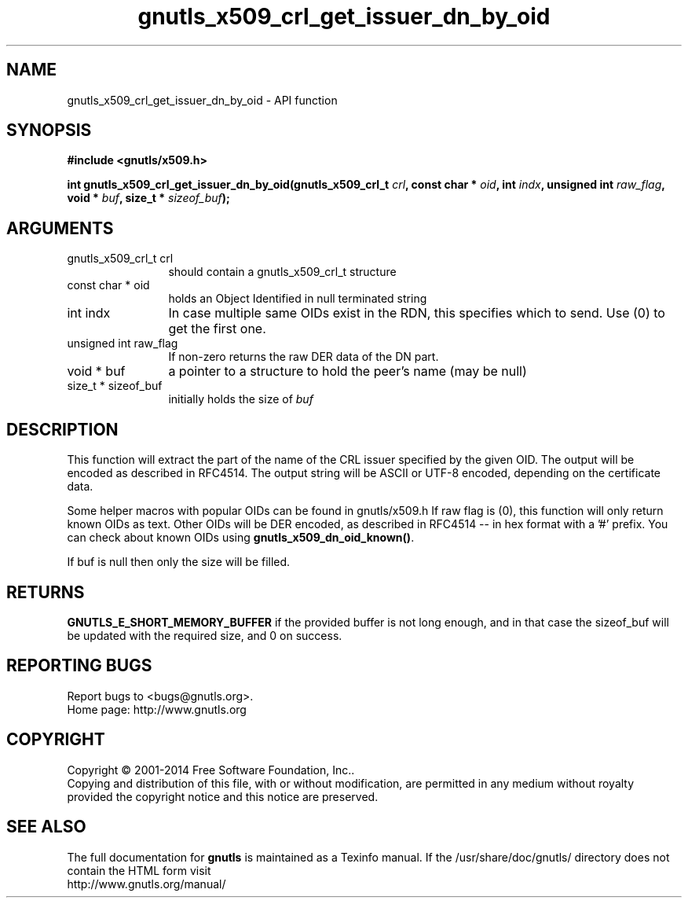 .\" DO NOT MODIFY THIS FILE!  It was generated by gdoc.
.TH "gnutls_x509_crl_get_issuer_dn_by_oid" 3 "3.3.13" "gnutls" "gnutls"
.SH NAME
gnutls_x509_crl_get_issuer_dn_by_oid \- API function
.SH SYNOPSIS
.B #include <gnutls/x509.h>
.sp
.BI "int gnutls_x509_crl_get_issuer_dn_by_oid(gnutls_x509_crl_t " crl ", const char * " oid ", int " indx ", unsigned int " raw_flag ", void * " buf ", size_t * " sizeof_buf ");"
.SH ARGUMENTS
.IP "gnutls_x509_crl_t crl" 12
should contain a gnutls_x509_crl_t structure
.IP "const char * oid" 12
holds an Object Identified in null terminated string
.IP "int indx" 12
In case multiple same OIDs exist in the RDN, this specifies which to send. Use (0) to get the first one.
.IP "unsigned int raw_flag" 12
If non\-zero returns the raw DER data of the DN part.
.IP "void * buf" 12
a pointer to a structure to hold the peer's name (may be null)
.IP "size_t * sizeof_buf" 12
initially holds the size of  \fIbuf\fP 
.SH "DESCRIPTION"
This function will extract the part of the name of the CRL issuer
specified by the given OID. The output will be encoded as described
in RFC4514. The output string will be ASCII or UTF\-8 encoded,
depending on the certificate data.

Some helper macros with popular OIDs can be found in gnutls/x509.h
If raw flag is (0), this function will only return known OIDs as
text. Other OIDs will be DER encoded, as described in RFC4514 \-\- in
hex format with a '#' prefix.  You can check about known OIDs
using \fBgnutls_x509_dn_oid_known()\fP.

If buf is null then only the size will be filled.
.SH "RETURNS"
\fBGNUTLS_E_SHORT_MEMORY_BUFFER\fP if the provided buffer is
not long enough, and in that case the sizeof_buf will be updated
with the required size, and 0 on success.
.SH "REPORTING BUGS"
Report bugs to <bugs@gnutls.org>.
.br
Home page: http://www.gnutls.org

.SH COPYRIGHT
Copyright \(co 2001-2014 Free Software Foundation, Inc..
.br
Copying and distribution of this file, with or without modification,
are permitted in any medium without royalty provided the copyright
notice and this notice are preserved.
.SH "SEE ALSO"
The full documentation for
.B gnutls
is maintained as a Texinfo manual.
If the /usr/share/doc/gnutls/
directory does not contain the HTML form visit
.B
.IP http://www.gnutls.org/manual/
.PP
